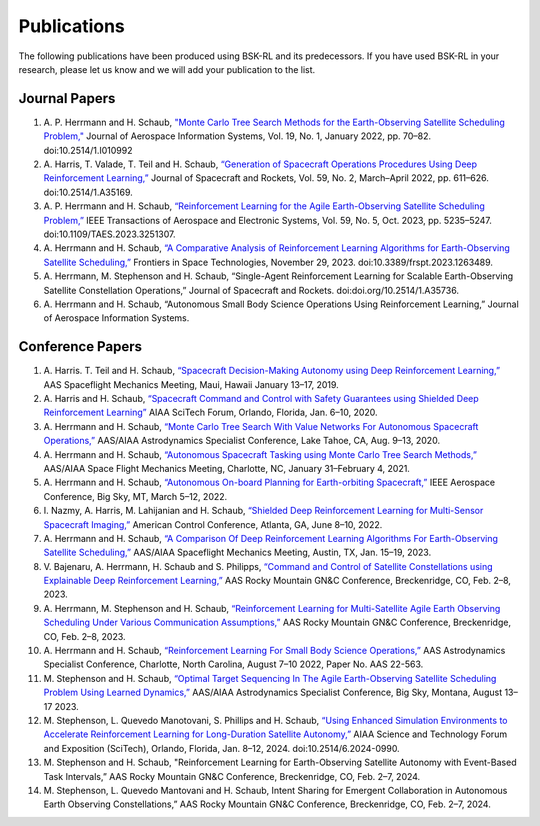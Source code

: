 Publications
============
The following publications have been produced using BSK-RL and its predecessors. If you have used BSK-RL in your research, please let us know and we will add your publication to the list.


Journal Papers
--------------
#. \A. P. Herrmann and H. Schaub, `"Monte Carlo Tree Search Methods for the Earth-Observing Satellite Scheduling Problem," <https://hanspeterschaub.info/PapersPrivate/Herrmann2022b.pdf>`_ Journal of Aerospace Information Systems, Vol. 19, No. 1, January 2022, pp. 70–82. doi:10.2514/1.I010992
#. \A. Harris, T. Valade, T. Teil and H. Schaub, `“Generation of Spacecraft Operations Procedures Using Deep Reinforcement Learning,” <https://hanspeterschaub.info/PapersPrivate/Harris2022a.pdf>`_ Journal of Spacecraft and Rockets, Vol. 59, No. 2, March–April 2022, pp. 611–626. doi:10.2514/1.A35169.
#. \A. P. Herrmann and H. Schaub, `“Reinforcement Learning for the Agile Earth-Observing Satellite Scheduling Problem,” <https://hanspeterschaub.info/PapersPrivate/Herrmann2023b.pdf>`_ IEEE Transactions of Aerospace and Electronic Systems, Vol. 59, No. 5, Oct. 2023, pp. 5235–5247. doi:10.1109/TAES.2023.3251307.
#. \A. Herrmann and H. Schaub, `“A Comparative Analysis of Reinforcement Learning Algorithms for Earth-Observing Satellite Scheduling,” <https://hanspeterschaub.info/PapersPrivate/Herrmann2023.pdf>`_ Frontiers in Space Technologies, November 29, 2023. doi:10.3389/frspt.2023.1263489.
#. \A. Herrmann, M. Stephenson and H. Schaub, “Single-Agent Reinforcement Learning for Scalable Earth-Observing Satellite Constellation Operations,” Journal of Spacecraft and Rockets. doi:doi.org/10.2514/1.A35736.
#. \A. Herrmann and H. Schaub, “Autonomous Small Body Science Operations Using Reinforcement Learning,” Journal of Aerospace Information Systems. 

Conference Papers
-----------------
#. \A. Harris. T. Teil and H. Schaub, `“Spacecraft Decision-Making Autonomy using Deep Reinforcement Learning,” <https://hanspeterschaub.info/Papers/Harris2019.pdf>`_ AAS Spaceflight Mechanics Meeting, Maui, Hawaii January 13–17, 2019.
#. \A. Harris and H. Schaub, `“Spacecraft Command and Control with Safety Guarantees using Shielded Deep Reinforcement Learning” <https://hanspeterschaub.info/Papers/Harris2020.pdf>`_ AIAA SciTech Forum, Orlando, Florida, Jan. 6–10, 2020.
#. \A. Herrmann and H. Schaub, `“Monte Carlo Tree Search With Value Networks For Autonomous Spacecraft Operations,” <https://hanspeterschaub.info/Papers/Herrmann2020.pdf>`_ AAS/AIAA Astrodynamics Specialist Conference, Lake Tahoe, CA, Aug. 9–13, 2020. 
#. \A. Herrmann and H. Schaub, `“Autonomous Spacecraft Tasking using Monte Carlo Tree Search Methods,” <https://hanspeterschaub.info/Papers/Herrmann2021b.pdf>`_ AAS/AIAA Space Flight Mechanics Meeting, Charlotte, NC, January 31–February 4, 2021. 
#. \A. Herrmann and H. Schaub, `“Autonomous On-board Planning for Earth-orbiting Spacecraft,” <https://hanspeterschaub.info/Papers/Herrmann2022a.pdf>`_ IEEE Aerospace Conference, Big Sky, MT, March 5–12, 2022. 
#. \I. Nazmy, A. Harris, M. Lahijanian and H. Schaub, `“Shielded Deep Reinforcement Learning for Multi-Sensor Spacecraft Imaging,” <https://hanspeterschaub.info/Papers/Nazmy2022.pdf>`_ American Control Conference, Atlanta, GA, June 8–10, 2022.
#. \A. Herrmann and H. Schaub, `“A Comparison Of Deep Reinforcement Learning Algorithms For Earth-Observing Satellite Scheduling,” <https://hanspeterschaub.info/Papers/Herrmann2023.pdf>`_ AAS/AIAA Spaceflight Mechanics Meeting, Austin, TX, Jan. 15–19, 2023.
#. \V. Bajenaru, A. Herrmann, H. Schaub and S. Philipps, `“Command and Control of Satellite Constellations using Explainable Deep Reinforcement Learning,” <https://hanspeterschaub.info/Papers/Bajenaru2023.pdf>`_ AAS Rocky Mountain GN&C Conference, Breckenridge, CO, Feb. 2–8, 2023.
#. \A. Herrmann, M. Stephenson and H. Schaub, `“Reinforcement Learning for Multi-Satellite Agile Earth Observing Scheduling Under Various Communication Assumptions,” <https://hanspeterschaub.info/Papers/Herrmann2023a.pdf>`_ AAS Rocky Mountain GN&C Conference, Breckenridge, CO, Feb. 2–8, 2023.
#. \A. Herrmann and H. Schaub, `“Reinforcement Learning For Small Body Science Operations,” <https://hanspeterschaub.info/Papers/Herrmann2022c.pdf>`_ AAS Astrodynamics Specialist Conference, Charlotte, North Carolina, August 7–10 2022, Paper No. AAS 22-563.
#. \M. Stephenson and H. Schaub, `“Optimal Target Sequencing In The Agile Earth-Observing Satellite Scheduling Problem Using Learned Dynamics,” <https://hanspeterschaub.info/Papers/Stephenson2023.pdf>`_ AAS/AIAA Astrodynamics Specialist Conference, Big Sky, Montana, August 13–17 2023. 
#. \M. Stephenson, L. Quevedo Manotovani, S. Phillips and H. Schaub, `“Using Enhanced Simulation Environments to Accelerate Reinforcement Learning for Long-Duration Satellite Autonomy,” <https://hanspeterschaub.info/Papers/Stephenson2024.pdf>`_ AIAA Science and Technology Forum and Exposition (SciTech), Orlando, Florida, Jan. 8–12, 2024. doi:10.2514/6.2024-0990.
#. \M. Stephenson and H. Schaub, "Reinforcement Learning for Earth-Observing Satellite Autonomy with Event-Based Task Intervals,” AAS Rocky Mountain GN&C Conference, Breckenridge, CO, Feb. 2–7, 2024.
#. \M. Stephenson, L. Quevedo Mantovani and H. Schaub, Intent Sharing for Emergent Collaboration in Autonomous Earth Observing Constellations,” AAS Rocky Mountain GN&C Conference, Breckenridge, CO, Feb. 2–7, 2024.